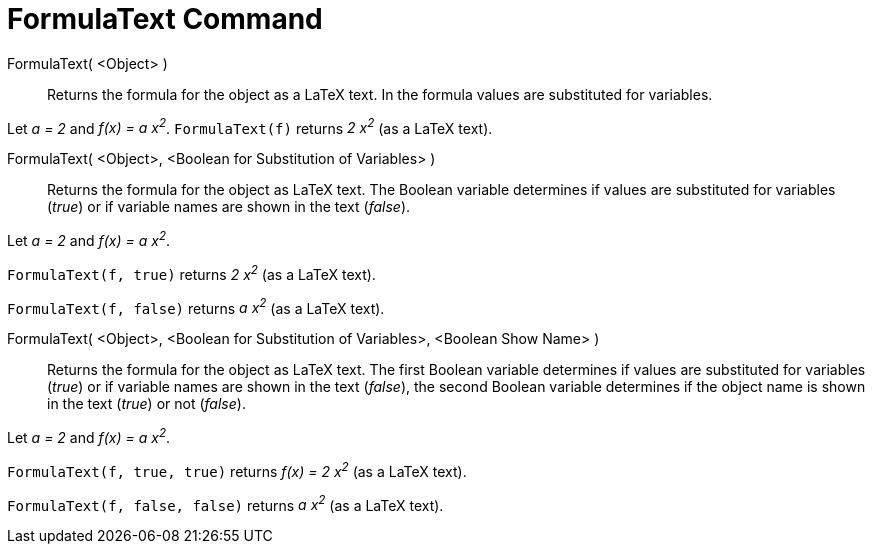 = FormulaText Command
:page-en: commands/FormulaText
ifdef::env-github[:imagesdir: /en/modules/ROOT/assets/images]

FormulaText( <Object> )::
  Returns the formula for the object as a LaTeX text. In the formula values are substituted for variables.

[EXAMPLE]
====

Let _a = 2_ and _f(x) = a x^2^_. `++FormulaText(f)++` returns _2 x^2^_ (as a LaTeX text).

====

FormulaText( <Object>, <Boolean for Substitution of Variables> )::

  Returns the formula for the object as LaTeX text. The Boolean variable determines if values are substituted for
  variables (_true_) or if variable names are shown in the text (_false_).

[EXAMPLE]
====

Let _a = 2_ and _f(x) = a x^2^_.

`++FormulaText(f, true)++` returns _2 x^2^_ (as a LaTeX text).

`++FormulaText(f, false)++` returns _a x^2^_ (as a LaTeX text).

====

FormulaText( <Object>, <Boolean for Substitution of Variables>, <Boolean Show Name> )::
  Returns the formula for the object as LaTeX text. The first Boolean variable determines if values are substituted for
  variables (_true_) or if variable names are shown in the text (_false_), the second Boolean variable determines if the
  object name is shown in the text (_true_) or not (_false_).

[EXAMPLE]
====

Let _a = 2_ and _f(x) = a x^2^_.

`++FormulaText(f, true, true)++` returns _f(x) = 2 x^2^_ (as a LaTeX text).

`++FormulaText(f, false, false)++` returns _a x^2^_ (as a LaTeX text).

====
